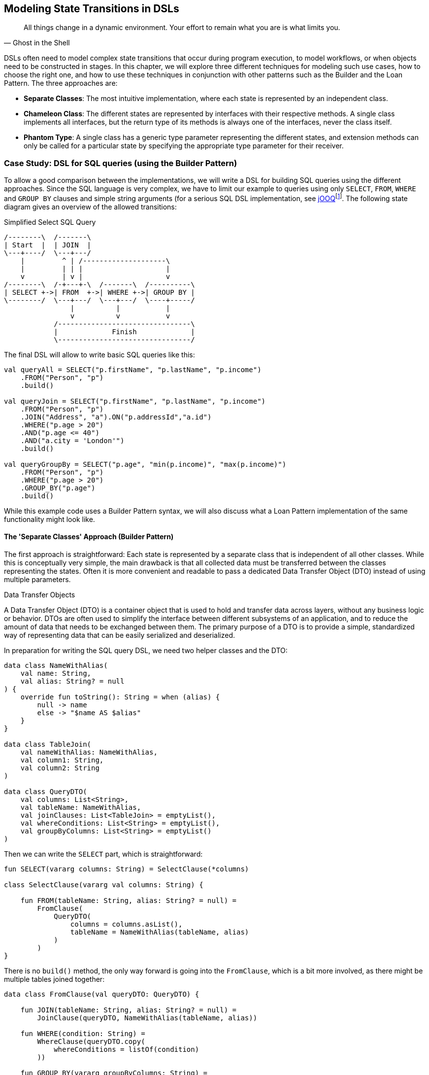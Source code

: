 [#state_transitions]
== Modeling State Transitions in DSLs

> All things change in a dynamic environment. Your effort to remain what you are is what limits you.
-- Ghost in the Shell

DSLs often need to model complex state transitions that occur during program execution, to model workflows, or when objects need to be constructed in stages. In this chapter, we will explore three different techniques for modeling such use cases, how to choose the right one, and how to use these techniques in conjunction with other patterns such as the Builder and the Loan Pattern. The three approaches are:

* *Separate Classes*: The most intuitive implementation, where each state is represented by an independent class.
* *Chameleon Class*: The different states are represented by interfaces with their respective methods. A single class implements all interfaces, but the return type of its methods is always one of the interfaces, never the class itself.
* *Phantom Type*: A single class has a generic type parameter representing the different states, and extension methods can only be called for a particular state by specifying the appropriate type parameter for their receiver.

=== Case Study: DSL for SQL queries (using the Builder Pattern)

To allow a good comparison between the implementations, we will write a DSL for building SQL queries using the different approaches. Since the SQL language is very complex, we have to limit our example to queries using only `SELECT`, `FROM`, `WHERE` and `GROUP BY` clauses and simple string arguments (for a serious SQL DSL implementation, see https://www.jooq.org/[jOOQ]footnote:[https://www.jooq.org](((jOOQ)))). The following state diagram gives an overview of the allowed transitions:

[ditaa,"sql-queries"]
.Simplified Select SQL Query
....
/--------\  /-------\
| Start  |  | JOIN  |
\---+----/  \---+---/
    |         ^ | /--------------------\
    |         | | |                    |
    v         | v |                    v
/--------\  /-+---+-\  /-------\  /----------\
| SELECT +->| FROM  +->| WHERE +->| GROUP BY |
\--------/  \---+---/  \---+---/  \----+-----/
                |          |           |
                v          v           v
            /--------------------------------\
            |             Finish             |
            \--------------------------------/
....

The final DSL will allow to write basic SQL queries like this:

[source,kotlin]
----
val queryAll = SELECT("p.firstName", "p.lastName", "p.income")
    .FROM("Person", "p")
    .build()

val queryJoin = SELECT("p.firstName", "p.lastName", "p.income")
    .FROM("Person", "p")
    .JOIN("Address", "a").ON("p.addressId","a.id")
    .WHERE("p.age > 20")
    .AND("p.age <= 40")
    .AND("a.city = 'London'")
    .build()

val queryGroupBy = SELECT("p.age", "min(p.income)", "max(p.income)")
    .FROM("Person", "p")
    .WHERE("p.age > 20")
    .GROUP_BY("p.age")
    .build()
----

While this example code uses a Builder Pattern syntax, we will also discuss what a Loan Pattern implementation of the same functionality might look like.

==== The 'Separate Classes' Approach (Builder Pattern)

The first approach is straightforward: Each state is represented by a separate class that is independent of all other classes. While this is conceptually very simple, the main drawback is that all collected data must be transferred between the classes representing the states. Often it is more convenient and readable to pass a dedicated Data Transfer Object (DTO) (((Data Transfer Object))) instead of using multiple parameters.

.Data Transfer Objects
****
A Data Transfer Object (DTO) is a container object that is used to hold and transfer data across layers, without any business logic or behavior. DTOs are often used to simplify the interface between different subsystems of an application, and to reduce the amount of data that needs to be exchanged between them. The primary purpose of a DTO is to provide a simple, standardized way of representing data that can be easily serialized and deserialized.
****

In preparation for writing the SQL query DSL, we need two helper classes and the DTO:

[source,kotlin]
----
data class NameWithAlias(
    val name: String,
    val alias: String? = null
) {
    override fun toString(): String = when (alias) {
        null -> name
        else -> "$name AS $alias"
    }
}

data class TableJoin(
    val nameWithAlias: NameWithAlias,
    val column1: String,
    val column2: String
)

data class QueryDTO(
    val columns: List<String>,
    val tableName: NameWithAlias,
    val joinClauses: List<TableJoin> = emptyList(),
    val whereConditions: List<String> = emptyList(),
    val groupByColumns: List<String> = emptyList()
)
----

Then we can write the `SELECT` part, which is straightforward:

[source,kotlin]
----
fun SELECT(vararg columns: String) = SelectClause(*columns)

class SelectClause(vararg val columns: String) {

    fun FROM(tableName: String, alias: String? = null) =
        FromClause(
            QueryDTO(
                columns = columns.asList(),
                tableName = NameWithAlias(tableName, alias)
            )
        )
}
----

There is no `build()` method, the only way forward is going into the `FromClause`, which is a bit more involved, as there might be multiple tables joined together:

[source,kotlin]
----
data class FromClause(val queryDTO: QueryDTO) {

    fun JOIN(tableName: String, alias: String? = null) =
        JoinClause(queryDTO, NameWithAlias(tableName, alias))

    fun WHERE(condition: String) =
        WhereClause(queryDTO.copy(
            whereConditions = listOf(condition)
        ))

    fun GROUP_BY(vararg groupByColumns: String) =
        GroupByClause(queryDTO.copy(
            groupByColumns = groupByColumns.toList()
        ))

    fun build() = build(queryDTO)
}
----

From here you can go to a `JoinClause`, which mimics SQL syntax by allowing you to write something like `fromClause.JOIN("Address","a").ON("p.addressId", "a.id")`. The other exit points lead to a `WhereClause` or a `GroupByClause`. Additionally, the `FromClause` has a `build()` method, because the `WHERE` and `GROUP BY` parts are optional. The `JoinClause` only provides an `ON()` method, which leads back to the `FromClause`:

[source,kotlin]
----
data class JoinClause(
    val queryDTO: QueryDTO,
    val tableName: NameWithAlias
) {

    fun ON(firstColumn: String, secondColumn: String) =
        FromClause(queryDTO.copy(
            joinClauses = queryDTO.joinClauses +
                TableJoin(tableName, firstColumn, secondColumn)
        ))
}
----

The `WhereClause` is quite simple, but of course using `String` to represent the different conditions is not very secure and should be avoided in production code. Our SQL subset allows us to proceed to the `GroupByClause` (while the full syntax would also allow `HAVING`, `ORDER BY`, etc.). Alternatively, we can end the query by calling the `build()` method:

[source,kotlin]
----
data class WhereClause(val queryDTO: QueryDTO) {

    fun AND(condition: String) =
        copy(queryDTO = queryDTO.copy(
            whereConditions = queryDTO.whereConditions +
                condition
        ))

    fun GROUP_BY(vararg groupByColumns: String) =
        GroupByClause(queryDTO.copy(
            groupByColumns = groupByColumns.toList()
        ))

    fun build() = build(queryDTO)
}
----

The `GroupByClause` only allows you to call the `build()` method:

[source,kotlin]
----
data class GroupByClause(val queryDTO: QueryDTO) {

    fun build() = build(queryDTO)
}
----

The only thing missing is the common `build(queryDTO)` method used by `FromClause`, `WhereClause` and `GroupByClause`:

[source,kotlin]
----
private fun build(queryDTO: QueryDTO): String = with(StringBuilder()) {

    val (columns, tableName, joinClauses, whereConditions, groupByColumns) =
        queryDTO

    append("SELECT ${columns.joinToString(", ")}")
    append("\nFROM $tableName")

    joinClauses.forEach { (n, c1, c2) ->
        append("\n  JOIN $n ON $c1 = $c2")
    }

    if (whereConditions.isNotEmpty())
        append("\nWHERE ${whereConditions.joinToString("\n  AND ")}")

    if (groupByColumns.isNotEmpty())
        append("\nGROUP BY ${groupByColumns.joinToString(", ")}")

    append(';')

}.toString()
----

Bundling all data into a DTO instance, as shown here, can significantly reduce the overhead of moving all data around, especially by taking advantage of the power of the `copy()` method. In the next section, we will explore an alternative implementation of the same DSL.

==== The Chameleon Class Approach (Builder Pattern) (((Chameleon Class)))

While using a separate DTO class makes the separate class approach more convenient, it would be nicer if we didn't have to copy data in the first place. But what about all the guarantees the first solution provides, e.g. that you can't call `build()` or `JOIN()` in a `SELECT` clause? One way to do this is to use a technique I call the "chameleon class". The basic idea is to adapt the type of this class to the current state it represents, and change it accordingly when the state changes.

.The Chameleon Class
****
A chameleon class

* implements multiple interfaces
* never exposes its own type, but always acts as one of those interfaces
* has a private constructor to avoid exposing its own type
* holds common data
****

First, we must translate our former state classes into interfaces:

[source,kotlin]
----
interface SelectClause {
    fun FROM(table: String, alias: String? = null): FromClause
}

interface FromClause{
    fun JOIN(tableName: String, alias: String? = null): JoinClause
    fun WHERE(condition: String): WhereClause
    fun GROUP_BY(vararg groupByColumns: String): GroupByClause
    fun build(): String
}

interface JoinClause {
    fun ON(firstColumn: String, secondColumn: String): FromClause
}

interface WhereClause {
    fun AND(condition: String): WhereClause
    fun GROUP_BY(vararg groupByColumns: String): GroupByClause
    fun build(): String
}

interface GroupByClause {
    fun build(): String
}
----

All that remains is to implement these interfaces in a single Chameleon class and keep track of the data. It's important to make the constructor private, because the initial type should not be the type of the class itself, but `SelectClause`.  That's why the `SELECT()` method in the companion object is used as a starting point for the DSL:

[source,kotlin]
----
class QueryBuilder private constructor(val columns: List<String>):
    SelectClause, FromClause, JoinClause, WhereClause, GroupByClause {
    var tableName = NameWithAlias("", null)
    var joinTableName = NameWithAlias("", null)
    val joinClauses = mutableListOf<TableJoin>()
    val whereConditions = mutableListOf<String>()
    val groupByColumns = mutableListOf<String>()

    companion object {
        fun SELECT(vararg columns: String): SelectClause =
            QueryBuilder(columns.asList())
    }

    // SelectClause
    override fun FROM(table: String, alias: String?): FromClause =
        this.apply { tableName = NameWithAlias(table, alias) }

    // FromClause
    override fun JOIN(tableName: String, alias: String?): JoinClause =
        this.apply { joinTableName = NameWithAlias(tableName, alias) }

    override fun WHERE(condition: String): WhereClause =
        this.apply { whereConditions += condition }

    // JoinClause
    override fun ON(firstColumn: String, secondColumn: String): FromClause =
        this.apply { joinClauses += TableJoin(joinTableName, firstColumn, secondColumn) }

    // WhereClause
    override fun AND(condition: String): WhereClause =
        this.apply { whereConditions += condition }

    // FromClause and WhereClause
    override fun GROUP_BY(vararg groupByColumns: String): GroupByClause =
        this.apply { this.groupByColumns += groupByColumns.toList() }

    // FromClause, WhereClause and GroupByClause
    override fun build(): String = with(StringBuilder()) {

        append("SELECT ${columns.joinToString(", ") { it }}")
        append("\nFROM $tableName")

        joinClauses.forEach { (n, c1, c2) ->
            append("\n  JOIN $n ON $c1 = $c2")
        }

        if (whereConditions.isNotEmpty())
            append("\nWHERE ${whereConditions.joinToString("\n  AND ")}")

        if (groupByColumns.isNotEmpty())
            append("\nGROUP BY ${groupByColumns.joinToString(", ")}")

        append(';')

    }.toString()
}
----

It doesn't matter to the compiler that you return the same object over and over again at runtime, because only the static type decides which methods can be called, and that static type is never `QueryBuilder` itself, but one of the interfaces for the SQL clauses. Using the DSL looks the same as before, and you still can't call methods out of order.

The chameleon class concept may look a bit strange at first, but usually results in compact and readable code. Be aware, however, that this approach is prone to name conflicts when two interfaces contain methods with the same name and parameters, but different return types.

==== The Phantom Type Approach (Builder Pattern)

The third approach uses <<chapter-04_features.adoc#typeLevelProgramming,phantom types>>(((Phantom Type))). The implementation is based on a DTO class with a generic parameter. This type parameter is not used as a type for any data within the class - that's why it's called a "phantom type". Instead, this parameter is used by extension functions that require their receiver to have the correct state

For the SQL query DSL, we need a type hierarchy containing the different clauses. As a slight complication, we also need two additional interfaces for methods that are present in multiple clauses. Then we need the DTO class itself. The `cast()` extension function allows us to easily switch between states. Since the generic parameter doesn't refer to any real data, the cast itself is safe. Of course, the `cast()` function must be private to prevent misuse:

[source,kotlin]
----
interface CanGroupBy
interface CanBuild

sealed interface State
interface SelectClause : State
interface FromClause : State, CanGroupBy, CanBuild
interface JoinClause : State
interface WhereClause : State, CanGroupBy, CanBuild
interface GroupByClause : State, CanBuild

data class QueryDTO<out State>(
    val columns: List<String>,
    val tableName: NameWithAlias = NameWithAlias(""),
    val joinTableName: NameWithAlias = NameWithAlias(""),
    val joinClauses: List<TableJoin> = emptyList(),
    val whereConditions: List<String> = emptyList(),
    val groupByColumns: List<String> = emptyList()
)

@Suppress("UNCHECKED_CAST")
private fun <S : State> QueryDTO<*>.cast(): QueryDTO<S> = this as QueryDTO<S>
----

The extension functions for the state transitions are straightforward:

[source,kotlin]
----
fun QueryDTO<SelectClause>.FROM(
    table: String,
    alias: String?
): QueryDTO<FromClause> =
    copy(tableName = NameWithAlias(table, alias)).cast()

fun QueryDTO<FromClause>.JOIN(
    tableName: String,
    alias: String?
): QueryDTO<JoinClause> =
    copy(joinTableName = NameWithAlias(tableName, alias)).cast()

fun QueryDTO<FromClause>.WHERE(
    condition: String
): QueryDTO<WhereClause> =
    copy(whereConditions = whereConditions + condition).cast()

fun QueryDTO<JoinClause>.ON(
    firstColumn: String,
    secondColumn: String
): QueryDTO<FromClause> =
    copy(joinClauses = joinClauses +
        TableJoin(joinTableName, firstColumn, secondColumn)
    ).cast()

fun QueryDTO<WhereClause>.AND(
    condition: String
): QueryDTO<WhereClause> =
    copy(whereConditions = whereConditions + condition)

fun QueryDTO<CanGroupBy>.GROUP_BY(
    vararg groupByColumns: String
): QueryDTO<GroupByClause> =
    copy(groupByColumns = groupByColumns.toList()).cast()

fun QueryDTO<CanBuild>.build(): String = with(StringBuilder()) {

    append("SELECT ${columns.joinToString(", ")}")
    append("\nFROM $tableName")

    joinClauses.forEach { (n, c1, c2) ->
        append("\n  JOIN $n ON $c1 = $c2")
    }

    if (whereConditions.isNotEmpty())
        append("\nWHERE ${whereConditions.joinToString("\n  AND ")}")

    if (groupByColumns.isNotEmpty())
        append("\nGROUP BY ${groupByColumns.joinToString(", ")}")

    append(';')

}.toString()
----

Note that `GROUP_BY()` can be called, for example, on `QueryDTO<FromClause>` even though it is defined as `fun QueryDTO<CanGroupBy>.groupBy(...)`. This is possible because the phantom type in `QueryDTO` was defined as contravariant using the `out` keyword. Without this, we would have needed a signature like `fun <S: CanGroupBy> QueryBuilder<S>.groupBy(...)` to be callable from a DTO with a sub-interface, which looks rather cryptic.

.Declaration-Site (((Declaration-Site Variance))) vs Use-Site Variance (((Use-Site Variance))) (((Variance)))
****
Declaration-site variance is a way of specifying the variance of a generic type when the type is defined or declared. In the declaration of a generic type or interface, you use variance annotations to specify whether the type parameter is covariant (`out`), contravariant (`in`), or invariant (neither). In contrast, use-site variance allows you to specify the variance of a generic type when you use it in a particular context (at the use site) using type bounds or wildcards. While Kotlin supports both styles, Java only allows use-site variance.
****

Chameleon classes and the phantom type implementation are conceptually similar, and it depends on the problem at hand whether a class with all methods or a DTO with extension methods is preferable. If the DSL needs to be called from Java, keep in mind that only the chameleon approach preserves the DSL syntax. On the other hand, the phantom type approach doesn't have fixed APIs for the different states, only extension functions that operate on them, which means that new functionality can be added more easily than with the other techniques.

=== Case Study: DSL for SQL queries (using the Loan Pattern) (((Loan Pattern)))

So far, all examples have used a Builder Pattern syntax. This doesn't have to be the case. A DSL that uses the Loan Pattern style might look like this:

[source,kotlin]
----
val queryAll = SELECT{
    +"p.firstName"
    +"p.lastName"
    +"p.income"
}.FROM{
    "Person" AS "p"
}.build()

val queryJoin = SELECT{
    +"p.firstName"
    +"p.lastName"
    +"p.income"
}.FROM{
    "Person" AS "p"
    JOIN{
        "Address" AS "a"
        ON("p.addressId","a.id")
    }
}.WHERE {
    +"p.age > 20"
    +"p.age <= 40"
    +"a.city = 'London'"
}.build()

val queryGroupBy = SELECT{
    +"p.age"
    +"min(p.income)"
    +"max(p.income)"
}.FROM{
    "Person" AS "p"
}.WHERE {
    +"p.age > 20"
}.GROUB_BY{
    +"p.age"
}.build()
----

This looks quite different from the Builder pattern syntax, and it is debatable whether this style looks better for this particular use case. It may be better suited for cases that require deeper nesting or more complex operations in the trailing lambda bodies.

One difference from the builder example is that `JOIN` is now nested, which seems more natural here. The lambda bodies give more freedom to use other DSL techniques, such as infix functions like `AS`. Also, we still need `build()` methods, as it is not clear when we are done constructing the query. In cases with only one exit state, the construction can be done behind the scenes, as usual in Loan Pattern implementations.

Note that for a serious implementation, the <<chapter-04_features.adoc#dslMarker,@DslMarker mechanism>> (((@DslMarker))) should be used, since the join clause is nested, but for the sake of brevity it won't be used in the following use cases.

==== The 'Separate Classes' Approach (Loan Pattern)

Here is what an implementation using separate classes might look like. We start as usual with the DTO, using the same helper classes `NameWithAlias` and `TableJoin` as before:

[source,kotlin]
----
data class QueryDTO(
    val columns: List<String>,
    val tableName: NameWithAlias = NameWithAlias(""),
    val joinClauses: List<TableJoin> = emptyList(),
    val whereConditions: List<String> = emptyList(),
    val groupByColumns: List<String> = emptyList()
)
----

Now we need a starting point, in the form of a `SELECT` function. It executes the given body (where the columns can be added) and passes the results to the `SelectClause` class, which in turn has a method to proceed to the `FromClause`:

[source,kotlin]
----
fun SELECT(body: SelectBody.() -> Unit) =
    SelectClause(QueryDTO(columns = SelectBody().apply(body).columns))

class SelectBody {
    val columns = mutableListOf<String>()
    operator fun String.unaryPlus() { columns += this }
}

class SelectClause(val queryDTO: QueryDTO) {
    fun FROM(body: FromBody.() -> Unit) =
        FromBody().apply(body).let{
            FromClause(queryDTO.copy(
                tableName = it.tableName,
                joinClauses = it.joinClauses)
            )
        }
}
----

The `FromBody` is a little more complex, as it contains the nested `JOIN` clause:

[source,kotlin]
----
class FromBody {
    var tableName = NameWithAlias("")
    val joinClauses  = mutableListOf<TableJoin>()

    operator fun String.unaryPlus() { tableName = NameWithAlias(this) }

    infix fun String.AS(alias: String) { tableName = NameWithAlias(this, alias) }

    fun JOIN(body: JoinBody.() -> Unit) {
        JoinBody().apply(body).also {
            joinClauses += TableJoin(it.tableName, it.firstColumn, it.secondColumn)
        }
    }
}

data class FromClause(val queryDTO: QueryDTO) {

    fun WHERE(body: WhereBody.() -> Unit) =
        WhereClause(queryDTO.copy(whereConditions = WhereBody().apply(body).conditions))

    fun GROUP_BY(body: GroupByBody.() -> Unit) =
        GroupByClause(queryDTO.copy(groupByColumns = GroupByBody().apply(body).columns))

    fun build() = build(queryDTO)
}

data class JoinClause(val queryDTO: QueryDTO, val tableName: NameWithAlias) {

    fun ON(firstColumn: String, secondColumn: String) =
        FromClause(queryDTO.copy(
            joinClauses = queryDTO.joinClauses +
                TableJoin(tableName, firstColumn, secondColumn)
        ))
}
----

This scheme continues in the same style for the other clauses:

[source,kotlin]
----
data class WhereClause(val queryDTO: QueryDTO) {

    fun AND(condition: String) = copy(queryDTO = queryDTO.copy(whereConditions = queryDTO.whereConditions + condition))

    fun GROUP_BY(vararg groupByColumns: String) =
        GroupByClause(queryDTO.copy(groupByColumns = groupByColumns.toList()))

    fun build() = build(queryDTO)
}

data class GroupByClause(val queryDTO: QueryDTO) {

    fun build() = build(queryDTO)
}
----

The `build(queryDTO)` function is identical to the Builder-style version of the code.

Admittedly, the code is more difficult to read and write, but it allows for more flexible syntax within the trailing lambda blocks, which feels more natural and structured compared to the Builder Pattern syntax for a wide range of problems. Using the same techniques as before, we can improve the code.

==== The Chameleon Class Approach (Loan Pattern) (((Chameleon Class)))

To use a chameleon class, we must first turn the clause data classes into interfaces:

[source,kotlin]
----
interface SelectClause {
    fun FROM(body: FromBody.() -> Unit): FromClause
}

interface FromClause {
    fun WHERE(body: WhereBody.() -> Unit): WhereClause
    fun GROUP_BY(body: GroupByBody.() -> Unit): GroupByClause
    fun build(): String
}

interface WhereClause {
    fun GROUP_BY(body: GroupByBody.() -> Unit): GroupByClause
    fun build(): String
}

interface GroupByClause {
    fun build(): String
}
----

All the `...Body` classes remain unchanged, so we will skip them. The only thing missing is the Chameleon class itself:

[source,kotlin]
----
data class QueryBuilder private constructor(val columns: List<String>) :
    SelectClause, FromClause, WhereClause, GroupByClause {
    var tableName = NameWithAlias("")
    val joinClauses = mutableListOf<TableJoin>()
    val whereConditions = mutableListOf<String>()
    val groupByColumns = mutableListOf<String>()

    companion object {
        fun SELECT(body: SelectBody.() -> Unit): SelectClause =
            QueryBuilder(columns = SelectBody().apply(body).columns)
    }

    override fun FROM(body: FromBody.() -> Unit): FromClause =
        this.apply {
            val fromBody = FromBody().apply(body)
            tableName = fromBody.tableName
            joinClauses += fromBody.joinClauses
        }

    override fun WHERE(body: WhereBody.() -> Unit): WhereClause =
        this.apply {
            whereConditions += WhereBody().apply(body).conditions
        }

    override fun GROUP_BY(body: GroupByBody.() -> Unit): GroupByClause =
        this.apply {
            groupByColumns += GroupByBody().apply(body).columns
        }

    override fun build(): String = with(StringBuilder()) {

        append("SELECT ${columns.joinToString(", ")}")
        append("\nFROM $tableName")

        joinClauses.forEach { (n, c1, c2) ->
            append("\n  JOIN $n ON $c1 = $c2")
        }

        if (whereConditions.isNotEmpty())
            append("\nWHERE ${whereConditions.joinToString("\n  AND ")}")

        if (groupByColumns.isNotEmpty())
            append("\nGROUP BY ${groupByColumns.joinToString(", ")}")

        append(';')

    }.toString()
}
----

==== The Phantom Type Approach (Loan Pattern)

Implementing the DSL using phantom types is very similar to the corresponding Builder Pattern code. Again, the `...Body` classes are unchanged, and are omitted.

[source,kotlin]
----
interface CanGroupBy
interface CanBuild

sealed interface State
interface SelectClause : State
interface FromClause : State, CanGroupBy, CanBuild
interface WhereClause : State, CanGroupBy, CanBuild
interface GroupByClause : State, CanBuild

data class QueryDTO<out State>(
    val columns: List<String>,
    val tableName: NameWithAlias = NameWithAlias(""),
    val joinTableName: NameWithAlias = NameWithAlias(""),
    val joinClauses: List<TableJoin> = emptyList(),
    val whereConditions: List<String> = emptyList(),
    val groupByColumns: List<String> = emptyList()
)

@Suppress("UNCHECKED_CAST")
private fun <S: State> QueryDTO<*>.cast(): QueryDTO<S> = this as QueryDTO<S>

fun SELECT(body: SelectBody.() -> Unit): QueryDTO<SelectClause> =
    QueryDTO(columns = SelectBody().apply(body).columns)

fun QueryDTO<SelectClause>.FROM(body: FromBody.() -> Unit): QueryDTO<FromClause> =
        FromBody().apply(body).let {
            this@FROM.copy(tableName = it.tableName, joinClauses = it.joinClauses)
        }.cast()

fun QueryDTO<FromClause>.WHERE(body: WhereBody.() -> Unit): QueryDTO<WhereClause> =
    copy(whereConditions = WhereBody().apply(body).conditions).cast()

fun QueryDTO<CanGroupBy>.GROUP_BY(body: GroupByBody.() -> Unit): QueryDTO<GroupByClause> =
    copy(groupByColumns = GroupByBody().apply(body).columns).cast()

private fun QueryDTO<CanBuild>.build(): String = with(StringBuilder()) {

    append("SELECT ${columns.joinToString(", ")}")
    append("\nFROM $tableName")

    joinClauses.forEach { (n, c1, c2) ->
        append("\n  JOIN $n ON $c1 = $c2")
    }

    if (whereConditions.isNotEmpty())
        append("\nWHERE ${whereConditions.joinToString("\n  AND ")}")

    if (groupByColumns.isNotEmpty())
        append("\nGROUP BY ${groupByColumns.joinToString(", ")}")

    append(';')

}.toString()
----

=== Conclusion

In this chapter we discussed how state transitions can be expressed using different techniques. The DSLs can use either an underlying builder pattern or a loan pattern syntax, and there are different approaches to implementing them. When in doubt, I would recommend starting with the separate classes approach, especially when prototyping. If you use a DTO (as recommended), the code can easily be converted to the Chameleon or Phantom Type style later.

==== Preferable Use Cases

* Creating data
* Configuring systems
* Testing

==== Pros & Cons

[cols="2a,2a"]
|===
|Pros |Cons

|* enforces the correct state transitions
* natural way to write code that creates data in stages
* natural way to write DSLs for Finite State Machines

|* hard to read code
* boilerplate code
* the "separate classes" approach requires to copy data over
* the "Phantom Type" approach is hard to use from Java client code
|===